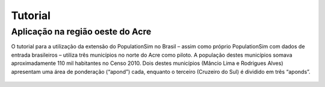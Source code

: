 Tutorial
=========


Aplicação na região oeste do Acre
---------
O tutorial para a utilização da extensão do PopulationSim no Brasil – assim como próprio PopulationSim com dados de entrada brasileiros – utiliza três municípios no norte do Acre como piloto. A população destes municípios somava aproximadamente 110 mil habitantes no Censo 2010. Dois destes municípios (Mâncio Lima e Rodrigues Alves) apresentam uma área de ponderação (“apond”) cada, enquanto o terceiro (Cruzeiro do Sul) é dividido em três “aponds”.

  .. image:: images/OesteAcre.png
